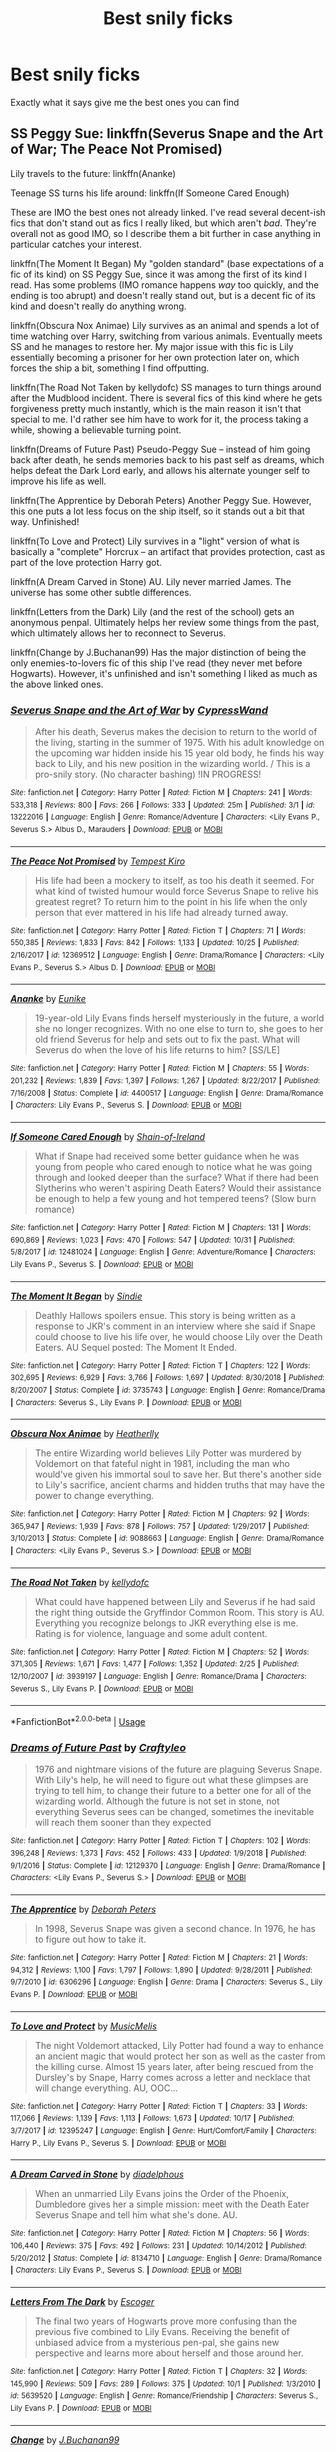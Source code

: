 #+TITLE: Best snily ficks

* Best snily ficks
:PROPERTIES:
:Author: carxxxxx
:Score: 0
:DateUnix: 1573013094.0
:DateShort: 2019-Nov-06
:FlairText: Request
:END:
Exactly what it says give me the best ones you can find


** SS Peggy Sue: linkffn(Severus Snape and the Art of War; The Peace Not Promised)

Lily travels to the future: linkffn(Ananke)

Teenage SS turns his life around: linkffn(If Someone Cared Enough)

These are IMO the best ones not already linked. I've read several decent-ish fics that don't stand out as fics I really liked, but which aren't /bad/. They're overall not as good IMO, so I describe them a bit further in case anything in particular catches your interest.

linkffn(The Moment It Began) My "golden standard" (base expectations of a fic of its kind) on SS Peggy Sue, since it was among the first of its kind I read. Has some problems (IMO romance happens /way/ too quickly, and the ending is too abrupt) and doesn't really stand out, but is a decent fic of its kind and doesn't really do anything wrong.

linkffn(Obscura Nox Animae) Lily survives as an animal and spends a lot of time watching over Harry, switching from various animals. Eventually meets SS and he manages to restore her. My major issue with this fic is Lily essentially becoming a prisoner for her own protection later on, which forces the ship a bit, something I find offputting.

linkffn(The Road Not Taken by kellydofc) SS manages to turn things around after the Mudblood incident. There is several fics of this kind where he gets forgiveness pretty much instantly, which is the main reason it isn't that special to me. I'd rather see him have to work for it, the process taking a while, showing a believable turning point.

linkffn(Dreams of Future Past) Pseudo-Peggy Sue -- instead of him going back after death, he sends memories back to his past self as dreams, which helps defeat the Dark Lord early, and allows his alternate younger self to improve his life as well.

linkffn(The Apprentice by Deborah Peters) Another Peggy Sue. However, this one puts a lot less focus on the ship itself, so it stands out a bit that way. Unfinished!

linkffn(To Love and Protect) Lily survives in a "light" version of what is basically a "complete" Horcrux -- an artifact that provides protection, cast as part of the love protection Harry got.

linkffn(A Dream Carved in Stone) AU. Lily never married James. The universe has some other subtle differences.

linkffn(Letters from the Dark) Lily (and the rest of the school) gets an anonymous penpal. Ultimately helps her review some things from the past, which ultimately allows her to reconnect to Severus.

linkffn(Change by J.Buchanan99) Has the major distinction of being the only enemies-to-lovers fic of this ship I've read (they never met before Hogwarts). However, it's unfinished and isn't something I liked as much as the above linked ones.
:PROPERTIES:
:Author: Fredrik1994
:Score: 2
:DateUnix: 1573161858.0
:DateShort: 2019-Nov-08
:END:

*** [[https://www.fanfiction.net/s/13222016/1/][*/Severus Snape and the Art of War/*]] by [[https://www.fanfiction.net/u/6460126/CypressWand][/CypressWand/]]

#+begin_quote
  After his death, Severus makes the decision to return to the world of the living, starting in the summer of 1975. With his adult knowledge on the upcoming war hidden inside his 15 year old body, he finds his way back to Lily, and his new position in the wizarding world. / This is a pro-snily story. (No character bashing) !IN PROGRESS!
#+end_quote

^{/Site/:} ^{fanfiction.net} ^{*|*} ^{/Category/:} ^{Harry} ^{Potter} ^{*|*} ^{/Rated/:} ^{Fiction} ^{M} ^{*|*} ^{/Chapters/:} ^{241} ^{*|*} ^{/Words/:} ^{533,318} ^{*|*} ^{/Reviews/:} ^{800} ^{*|*} ^{/Favs/:} ^{266} ^{*|*} ^{/Follows/:} ^{333} ^{*|*} ^{/Updated/:} ^{25m} ^{*|*} ^{/Published/:} ^{3/1} ^{*|*} ^{/id/:} ^{13222016} ^{*|*} ^{/Language/:} ^{English} ^{*|*} ^{/Genre/:} ^{Romance/Adventure} ^{*|*} ^{/Characters/:} ^{<Lily} ^{Evans} ^{P.,} ^{Severus} ^{S.>} ^{Albus} ^{D.,} ^{Marauders} ^{*|*} ^{/Download/:} ^{[[http://www.ff2ebook.com/old/ffn-bot/index.php?id=13222016&source=ff&filetype=epub][EPUB]]} ^{or} ^{[[http://www.ff2ebook.com/old/ffn-bot/index.php?id=13222016&source=ff&filetype=mobi][MOBI]]}

--------------

[[https://www.fanfiction.net/s/12369512/1/][*/The Peace Not Promised/*]] by [[https://www.fanfiction.net/u/812247/Tempest-Kiro][/Tempest Kiro/]]

#+begin_quote
  His life had been a mockery to itself, as too his death it seemed. For what kind of twisted humour would force Severus Snape to relive his greatest regret? To return him to the point in his life when the only person that ever mattered in his life had already turned away.
#+end_quote

^{/Site/:} ^{fanfiction.net} ^{*|*} ^{/Category/:} ^{Harry} ^{Potter} ^{*|*} ^{/Rated/:} ^{Fiction} ^{T} ^{*|*} ^{/Chapters/:} ^{71} ^{*|*} ^{/Words/:} ^{550,385} ^{*|*} ^{/Reviews/:} ^{1,833} ^{*|*} ^{/Favs/:} ^{842} ^{*|*} ^{/Follows/:} ^{1,133} ^{*|*} ^{/Updated/:} ^{10/25} ^{*|*} ^{/Published/:} ^{2/16/2017} ^{*|*} ^{/id/:} ^{12369512} ^{*|*} ^{/Language/:} ^{English} ^{*|*} ^{/Genre/:} ^{Drama/Romance} ^{*|*} ^{/Characters/:} ^{<Lily} ^{Evans} ^{P.,} ^{Severus} ^{S.>} ^{Albus} ^{D.} ^{*|*} ^{/Download/:} ^{[[http://www.ff2ebook.com/old/ffn-bot/index.php?id=12369512&source=ff&filetype=epub][EPUB]]} ^{or} ^{[[http://www.ff2ebook.com/old/ffn-bot/index.php?id=12369512&source=ff&filetype=mobi][MOBI]]}

--------------

[[https://www.fanfiction.net/s/4400517/1/][*/Ananke/*]] by [[https://www.fanfiction.net/u/220839/Eunike][/Eunike/]]

#+begin_quote
  19-year-old Lily Evans finds herself mysteriously in the future, a world she no longer recognizes. With no one else to turn to, she goes to her old friend Severus for help and sets out to fix the past. What will Severus do when the love of his life returns to him? [SS/LE]
#+end_quote

^{/Site/:} ^{fanfiction.net} ^{*|*} ^{/Category/:} ^{Harry} ^{Potter} ^{*|*} ^{/Rated/:} ^{Fiction} ^{M} ^{*|*} ^{/Chapters/:} ^{55} ^{*|*} ^{/Words/:} ^{201,232} ^{*|*} ^{/Reviews/:} ^{1,839} ^{*|*} ^{/Favs/:} ^{1,397} ^{*|*} ^{/Follows/:} ^{1,267} ^{*|*} ^{/Updated/:} ^{8/22/2017} ^{*|*} ^{/Published/:} ^{7/16/2008} ^{*|*} ^{/Status/:} ^{Complete} ^{*|*} ^{/id/:} ^{4400517} ^{*|*} ^{/Language/:} ^{English} ^{*|*} ^{/Genre/:} ^{Drama/Romance} ^{*|*} ^{/Characters/:} ^{Lily} ^{Evans} ^{P.,} ^{Severus} ^{S.} ^{*|*} ^{/Download/:} ^{[[http://www.ff2ebook.com/old/ffn-bot/index.php?id=4400517&source=ff&filetype=epub][EPUB]]} ^{or} ^{[[http://www.ff2ebook.com/old/ffn-bot/index.php?id=4400517&source=ff&filetype=mobi][MOBI]]}

--------------

[[https://www.fanfiction.net/s/12481024/1/][*/If Someone Cared Enough/*]] by [[https://www.fanfiction.net/u/1659535/Shain-of-Ireland][/Shain-of-Ireland/]]

#+begin_quote
  What if Snape had received some better guidance when he was young from people who cared enough to notice what he was going through and looked deeper than the surface? What if there had been Slytherins who weren't aspiring Death Eaters? Would their assistance be enough to help a few young and hot tempered teens? (Slow burn romance)
#+end_quote

^{/Site/:} ^{fanfiction.net} ^{*|*} ^{/Category/:} ^{Harry} ^{Potter} ^{*|*} ^{/Rated/:} ^{Fiction} ^{M} ^{*|*} ^{/Chapters/:} ^{131} ^{*|*} ^{/Words/:} ^{690,869} ^{*|*} ^{/Reviews/:} ^{1,023} ^{*|*} ^{/Favs/:} ^{470} ^{*|*} ^{/Follows/:} ^{547} ^{*|*} ^{/Updated/:} ^{10/31} ^{*|*} ^{/Published/:} ^{5/8/2017} ^{*|*} ^{/id/:} ^{12481024} ^{*|*} ^{/Language/:} ^{English} ^{*|*} ^{/Genre/:} ^{Adventure/Romance} ^{*|*} ^{/Characters/:} ^{Lily} ^{Evans} ^{P.,} ^{Severus} ^{S.} ^{*|*} ^{/Download/:} ^{[[http://www.ff2ebook.com/old/ffn-bot/index.php?id=12481024&source=ff&filetype=epub][EPUB]]} ^{or} ^{[[http://www.ff2ebook.com/old/ffn-bot/index.php?id=12481024&source=ff&filetype=mobi][MOBI]]}

--------------

[[https://www.fanfiction.net/s/3735743/1/][*/The Moment It Began/*]] by [[https://www.fanfiction.net/u/46567/Sindie][/Sindie/]]

#+begin_quote
  Deathly Hallows spoilers ensue. This story is being written as a response to JKR's comment in an interview where she said if Snape could choose to live his life over, he would choose Lily over the Death Eaters. AU Sequel posted: The Moment It Ended.
#+end_quote

^{/Site/:} ^{fanfiction.net} ^{*|*} ^{/Category/:} ^{Harry} ^{Potter} ^{*|*} ^{/Rated/:} ^{Fiction} ^{T} ^{*|*} ^{/Chapters/:} ^{122} ^{*|*} ^{/Words/:} ^{302,695} ^{*|*} ^{/Reviews/:} ^{6,929} ^{*|*} ^{/Favs/:} ^{3,766} ^{*|*} ^{/Follows/:} ^{1,697} ^{*|*} ^{/Updated/:} ^{8/30/2018} ^{*|*} ^{/Published/:} ^{8/20/2007} ^{*|*} ^{/Status/:} ^{Complete} ^{*|*} ^{/id/:} ^{3735743} ^{*|*} ^{/Language/:} ^{English} ^{*|*} ^{/Genre/:} ^{Romance/Drama} ^{*|*} ^{/Characters/:} ^{Severus} ^{S.,} ^{Lily} ^{Evans} ^{P.} ^{*|*} ^{/Download/:} ^{[[http://www.ff2ebook.com/old/ffn-bot/index.php?id=3735743&source=ff&filetype=epub][EPUB]]} ^{or} ^{[[http://www.ff2ebook.com/old/ffn-bot/index.php?id=3735743&source=ff&filetype=mobi][MOBI]]}

--------------

[[https://www.fanfiction.net/s/9088663/1/][*/Obscura Nox Animae/*]] by [[https://www.fanfiction.net/u/555858/Heatherlly][/Heatherlly/]]

#+begin_quote
  The entire Wizarding world believes Lily Potter was murdered by Voldemort on that fateful night in 1981, including the man who would've given his immortal soul to save her. But there's another side to Lily's sacrifice, ancient charms and hidden truths that may have the power to change everything.
#+end_quote

^{/Site/:} ^{fanfiction.net} ^{*|*} ^{/Category/:} ^{Harry} ^{Potter} ^{*|*} ^{/Rated/:} ^{Fiction} ^{M} ^{*|*} ^{/Chapters/:} ^{92} ^{*|*} ^{/Words/:} ^{365,947} ^{*|*} ^{/Reviews/:} ^{1,939} ^{*|*} ^{/Favs/:} ^{878} ^{*|*} ^{/Follows/:} ^{757} ^{*|*} ^{/Updated/:} ^{1/29/2017} ^{*|*} ^{/Published/:} ^{3/10/2013} ^{*|*} ^{/Status/:} ^{Complete} ^{*|*} ^{/id/:} ^{9088663} ^{*|*} ^{/Language/:} ^{English} ^{*|*} ^{/Genre/:} ^{Drama/Romance} ^{*|*} ^{/Characters/:} ^{<Lily} ^{Evans} ^{P.,} ^{Severus} ^{S.>} ^{*|*} ^{/Download/:} ^{[[http://www.ff2ebook.com/old/ffn-bot/index.php?id=9088663&source=ff&filetype=epub][EPUB]]} ^{or} ^{[[http://www.ff2ebook.com/old/ffn-bot/index.php?id=9088663&source=ff&filetype=mobi][MOBI]]}

--------------

[[https://www.fanfiction.net/s/3939197/1/][*/The Road Not Taken/*]] by [[https://www.fanfiction.net/u/684913/kellydofc][/kellydofc/]]

#+begin_quote
  What could have happened between Lily and Severus if he had said the right thing outside the Gryffindor Common Room. This story is AU. Everything you recognize belongs to JKR everything else is me. Rating is for violence, language and some adult content.
#+end_quote

^{/Site/:} ^{fanfiction.net} ^{*|*} ^{/Category/:} ^{Harry} ^{Potter} ^{*|*} ^{/Rated/:} ^{Fiction} ^{M} ^{*|*} ^{/Chapters/:} ^{52} ^{*|*} ^{/Words/:} ^{371,305} ^{*|*} ^{/Reviews/:} ^{1,671} ^{*|*} ^{/Favs/:} ^{1,477} ^{*|*} ^{/Follows/:} ^{1,352} ^{*|*} ^{/Updated/:} ^{2/25} ^{*|*} ^{/Published/:} ^{12/10/2007} ^{*|*} ^{/id/:} ^{3939197} ^{*|*} ^{/Language/:} ^{English} ^{*|*} ^{/Genre/:} ^{Romance/Drama} ^{*|*} ^{/Characters/:} ^{Severus} ^{S.,} ^{Lily} ^{Evans} ^{P.} ^{*|*} ^{/Download/:} ^{[[http://www.ff2ebook.com/old/ffn-bot/index.php?id=3939197&source=ff&filetype=epub][EPUB]]} ^{or} ^{[[http://www.ff2ebook.com/old/ffn-bot/index.php?id=3939197&source=ff&filetype=mobi][MOBI]]}

--------------

*FanfictionBot*^{2.0.0-beta} | [[https://github.com/tusing/reddit-ffn-bot/wiki/Usage][Usage]]
:PROPERTIES:
:Author: FanfictionBot
:Score: 2
:DateUnix: 1573163122.0
:DateShort: 2019-Nov-08
:END:


*** [[https://www.fanfiction.net/s/12129370/1/][*/Dreams of Future Past/*]] by [[https://www.fanfiction.net/u/7830927/Craftyleo][/Craftyleo/]]

#+begin_quote
  1976 and nightmare visions of the future are plaguing Severus Snape. With Lily's help, he will need to figure out what these glimpses are trying to tell him, to change their future to a better one for all of the wizarding world. Although the future is not set in stone, not everything Severus sees can be changed, sometimes the inevitable will reach them sooner than they expected
#+end_quote

^{/Site/:} ^{fanfiction.net} ^{*|*} ^{/Category/:} ^{Harry} ^{Potter} ^{*|*} ^{/Rated/:} ^{Fiction} ^{T} ^{*|*} ^{/Chapters/:} ^{102} ^{*|*} ^{/Words/:} ^{396,248} ^{*|*} ^{/Reviews/:} ^{1,373} ^{*|*} ^{/Favs/:} ^{452} ^{*|*} ^{/Follows/:} ^{433} ^{*|*} ^{/Updated/:} ^{1/9/2018} ^{*|*} ^{/Published/:} ^{9/1/2016} ^{*|*} ^{/Status/:} ^{Complete} ^{*|*} ^{/id/:} ^{12129370} ^{*|*} ^{/Language/:} ^{English} ^{*|*} ^{/Genre/:} ^{Drama/Romance} ^{*|*} ^{/Characters/:} ^{<Lily} ^{Evans} ^{P.,} ^{Severus} ^{S.>} ^{*|*} ^{/Download/:} ^{[[http://www.ff2ebook.com/old/ffn-bot/index.php?id=12129370&source=ff&filetype=epub][EPUB]]} ^{or} ^{[[http://www.ff2ebook.com/old/ffn-bot/index.php?id=12129370&source=ff&filetype=mobi][MOBI]]}

--------------

[[https://www.fanfiction.net/s/6306296/1/][*/The Apprentice/*]] by [[https://www.fanfiction.net/u/376135/Deborah-Peters][/Deborah Peters/]]

#+begin_quote
  In 1998, Severus Snape was given a second chance. In 1976, he has to figure out how to take it.
#+end_quote

^{/Site/:} ^{fanfiction.net} ^{*|*} ^{/Category/:} ^{Harry} ^{Potter} ^{*|*} ^{/Rated/:} ^{Fiction} ^{M} ^{*|*} ^{/Chapters/:} ^{21} ^{*|*} ^{/Words/:} ^{94,312} ^{*|*} ^{/Reviews/:} ^{1,100} ^{*|*} ^{/Favs/:} ^{1,797} ^{*|*} ^{/Follows/:} ^{1,890} ^{*|*} ^{/Updated/:} ^{9/28/2011} ^{*|*} ^{/Published/:} ^{9/7/2010} ^{*|*} ^{/id/:} ^{6306296} ^{*|*} ^{/Language/:} ^{English} ^{*|*} ^{/Genre/:} ^{Drama} ^{*|*} ^{/Characters/:} ^{Severus} ^{S.,} ^{Lily} ^{Evans} ^{P.} ^{*|*} ^{/Download/:} ^{[[http://www.ff2ebook.com/old/ffn-bot/index.php?id=6306296&source=ff&filetype=epub][EPUB]]} ^{or} ^{[[http://www.ff2ebook.com/old/ffn-bot/index.php?id=6306296&source=ff&filetype=mobi][MOBI]]}

--------------

[[https://www.fanfiction.net/s/12395247/1/][*/To Love and Protect/*]] by [[https://www.fanfiction.net/u/5614573/MusicMelis][/MusicMelis/]]

#+begin_quote
  The night Voldemort attacked, Lily Potter had found a way to enhance an ancient magic that would protect her son as well as the caster from the killing curse. Almost 15 years later, after being rescued from the Dursley's by Snape, Harry comes across a letter and necklace that will change everything. AU, OOC...
#+end_quote

^{/Site/:} ^{fanfiction.net} ^{*|*} ^{/Category/:} ^{Harry} ^{Potter} ^{*|*} ^{/Rated/:} ^{Fiction} ^{T} ^{*|*} ^{/Chapters/:} ^{33} ^{*|*} ^{/Words/:} ^{117,066} ^{*|*} ^{/Reviews/:} ^{1,139} ^{*|*} ^{/Favs/:} ^{1,113} ^{*|*} ^{/Follows/:} ^{1,673} ^{*|*} ^{/Updated/:} ^{10/17} ^{*|*} ^{/Published/:} ^{3/7/2017} ^{*|*} ^{/id/:} ^{12395247} ^{*|*} ^{/Language/:} ^{English} ^{*|*} ^{/Genre/:} ^{Hurt/Comfort/Family} ^{*|*} ^{/Characters/:} ^{Harry} ^{P.,} ^{Lily} ^{Evans} ^{P.,} ^{Severus} ^{S.} ^{*|*} ^{/Download/:} ^{[[http://www.ff2ebook.com/old/ffn-bot/index.php?id=12395247&source=ff&filetype=epub][EPUB]]} ^{or} ^{[[http://www.ff2ebook.com/old/ffn-bot/index.php?id=12395247&source=ff&filetype=mobi][MOBI]]}

--------------

[[https://www.fanfiction.net/s/8134710/1/][*/A Dream Carved in Stone/*]] by [[https://www.fanfiction.net/u/4010702/diadelphous][/diadelphous/]]

#+begin_quote
  When an unmarried Lily Evans joins the Order of the Phoenix, Dumbledore gives her a simple mission: meet with the Death Eater Severus Snape and tell him what she's done. AU.
#+end_quote

^{/Site/:} ^{fanfiction.net} ^{*|*} ^{/Category/:} ^{Harry} ^{Potter} ^{*|*} ^{/Rated/:} ^{Fiction} ^{M} ^{*|*} ^{/Chapters/:} ^{56} ^{*|*} ^{/Words/:} ^{106,440} ^{*|*} ^{/Reviews/:} ^{375} ^{*|*} ^{/Favs/:} ^{492} ^{*|*} ^{/Follows/:} ^{231} ^{*|*} ^{/Updated/:} ^{10/14/2012} ^{*|*} ^{/Published/:} ^{5/20/2012} ^{*|*} ^{/Status/:} ^{Complete} ^{*|*} ^{/id/:} ^{8134710} ^{*|*} ^{/Language/:} ^{English} ^{*|*} ^{/Genre/:} ^{Drama/Romance} ^{*|*} ^{/Characters/:} ^{Lily} ^{Evans} ^{P.,} ^{Severus} ^{S.} ^{*|*} ^{/Download/:} ^{[[http://www.ff2ebook.com/old/ffn-bot/index.php?id=8134710&source=ff&filetype=epub][EPUB]]} ^{or} ^{[[http://www.ff2ebook.com/old/ffn-bot/index.php?id=8134710&source=ff&filetype=mobi][MOBI]]}

--------------

[[https://www.fanfiction.net/s/5639520/1/][*/Letters From The Dark/*]] by [[https://www.fanfiction.net/u/1714030/Escoger][/Escoger/]]

#+begin_quote
  The final two years of Hogwarts prove more confusing than the previous five combined to Lily Evans. Receiving the benefit of unbiased advice from a mysterious pen-pal, she gains new perspective and learns more about herself and those around her.
#+end_quote

^{/Site/:} ^{fanfiction.net} ^{*|*} ^{/Category/:} ^{Harry} ^{Potter} ^{*|*} ^{/Rated/:} ^{Fiction} ^{T} ^{*|*} ^{/Chapters/:} ^{32} ^{*|*} ^{/Words/:} ^{145,990} ^{*|*} ^{/Reviews/:} ^{509} ^{*|*} ^{/Favs/:} ^{289} ^{*|*} ^{/Follows/:} ^{375} ^{*|*} ^{/Updated/:} ^{10/1} ^{*|*} ^{/Published/:} ^{1/3/2010} ^{*|*} ^{/id/:} ^{5639520} ^{*|*} ^{/Language/:} ^{English} ^{*|*} ^{/Genre/:} ^{Romance/Friendship} ^{*|*} ^{/Characters/:} ^{Severus} ^{S.,} ^{Lily} ^{Evans} ^{P.} ^{*|*} ^{/Download/:} ^{[[http://www.ff2ebook.com/old/ffn-bot/index.php?id=5639520&source=ff&filetype=epub][EPUB]]} ^{or} ^{[[http://www.ff2ebook.com/old/ffn-bot/index.php?id=5639520&source=ff&filetype=mobi][MOBI]]}

--------------

[[https://www.fanfiction.net/s/11209155/1/][*/Change/*]] by [[https://www.fanfiction.net/u/6618874/J-Buchanan99][/J.Buchanan99/]]

#+begin_quote
  Severus Snape and Lily Evans have just begun their fifth year at Hogwarts School of Witchcraft and Wizardry. Severus receives attention he's never received before from a girl he pushed away long ago. Lily Evans is intent on befriending the disliked Snape. Will they form a friendship? And if they do, what will the outcome be? Updated every Monday. Read bio for info.
#+end_quote

^{/Site/:} ^{fanfiction.net} ^{*|*} ^{/Category/:} ^{Harry} ^{Potter} ^{*|*} ^{/Rated/:} ^{Fiction} ^{K+} ^{*|*} ^{/Chapters/:} ^{35} ^{*|*} ^{/Words/:} ^{114,206} ^{*|*} ^{/Reviews/:} ^{100} ^{*|*} ^{/Favs/:} ^{94} ^{*|*} ^{/Follows/:} ^{121} ^{*|*} ^{/Updated/:} ^{6/26/2018} ^{*|*} ^{/Published/:} ^{4/25/2015} ^{*|*} ^{/id/:} ^{11209155} ^{*|*} ^{/Language/:} ^{English} ^{*|*} ^{/Genre/:} ^{Friendship/Romance} ^{*|*} ^{/Characters/:} ^{<Lily} ^{Evans} ^{P.,} ^{Severus} ^{S.>} ^{*|*} ^{/Download/:} ^{[[http://www.ff2ebook.com/old/ffn-bot/index.php?id=11209155&source=ff&filetype=epub][EPUB]]} ^{or} ^{[[http://www.ff2ebook.com/old/ffn-bot/index.php?id=11209155&source=ff&filetype=mobi][MOBI]]}

--------------

*FanfictionBot*^{2.0.0-beta} | [[https://github.com/tusing/reddit-ffn-bot/wiki/Usage][Usage]]
:PROPERTIES:
:Author: FanfictionBot
:Score: 2
:DateUnix: 1573163135.0
:DateShort: 2019-Nov-08
:END:


*** [deleted]
:PROPERTIES:
:Score: 1
:DateUnix: 1573161973.0
:DateShort: 2019-Nov-08
:END:


** [deleted]
:PROPERTIES:
:Score: 1
:DateUnix: 1573034939.0
:DateShort: 2019-Nov-06
:END:

*** Thanks ☺️
:PROPERTIES:
:Author: carxxxxx
:Score: 2
:DateUnix: 1573039937.0
:DateShort: 2019-Nov-06
:END:


*** [[https://archiveofourown.org/works/14046060][*/A dealer, not a Death Eater/*]] by [[https://www.archiveofourown.org/users/Jaxon/pseuds/Jaxon][/Jaxon/]]

#+begin_quote
  It should've been simple: Severus falls for Lily, Lily falls for Severus, and the pair live happily ever after.\\
  Instead, Voldemort is rising, and the Ministry is corrupt. With her options in the wizarding world curtailed, Lily quickly aligns herself with the Order of the Phoenix, whilst boyfriend Severus remains deliberately apolitical.\\
  After all, as a full citizen, he's got rather more to lose. With Lily forbidden from earning, he's keeping them both, with all of his spare time eaten up by his apprenticeship and his casual hours behind the bar at the Three Broomsticks.\\
  Not to mention his little side-hobby. Avoiding Azkaban. Touting illegal potions carries a rather harsh sentence, you see...

  The additional tags of: abortion, corporal punishment, domestic violence, dubious consent, rape/non-con elements - do not occur between Lily/Severus.
#+end_quote

^{/Site/:} ^{Archive} ^{of} ^{Our} ^{Own} ^{*|*} ^{/Fandom/:} ^{Harry} ^{Potter} ^{-} ^{J.} ^{K.} ^{Rowling} ^{*|*} ^{/Published/:} ^{2018-03-21} ^{*|*} ^{/Updated/:} ^{2019-10-27} ^{*|*} ^{/Words/:} ^{469686} ^{*|*} ^{/Chapters/:} ^{118/?} ^{*|*} ^{/Comments/:} ^{2871} ^{*|*} ^{/Kudos/:} ^{551} ^{*|*} ^{/Bookmarks/:} ^{83} ^{*|*} ^{/Hits/:} ^{17836} ^{*|*} ^{/ID/:} ^{14046060} ^{*|*} ^{/Download/:} ^{[[https://archiveofourown.org/downloads/14046060/A%20dealer%20not%20a%20Death.epub?updated_at=1572800501][EPUB]]} ^{or} ^{[[https://archiveofourown.org/downloads/14046060/A%20dealer%20not%20a%20Death.mobi?updated_at=1572800501][MOBI]]}

--------------

[[https://www.fanfiction.net/s/7670834/1/][*/Come Once Again and Love Me/*]] by [[https://www.fanfiction.net/u/3117309/laventadorn][/laventadorn/]]

#+begin_quote
  Severus wakes up in the afterlife expecting something rather different than being almost-seventeen again. Seriously, what kind of game is this? But wait - Lily's come back, too - from 1981? Perhaps it's a second chance... but to do what? SS/LE
#+end_quote

^{/Site/:} ^{fanfiction.net} ^{*|*} ^{/Category/:} ^{Harry} ^{Potter} ^{*|*} ^{/Rated/:} ^{Fiction} ^{M} ^{*|*} ^{/Chapters/:} ^{25} ^{*|*} ^{/Words/:} ^{188,760} ^{*|*} ^{/Reviews/:} ^{785} ^{*|*} ^{/Favs/:} ^{1,385} ^{*|*} ^{/Follows/:} ^{456} ^{*|*} ^{/Updated/:} ^{1/26/2012} ^{*|*} ^{/Published/:} ^{12/24/2011} ^{*|*} ^{/Status/:} ^{Complete} ^{*|*} ^{/id/:} ^{7670834} ^{*|*} ^{/Language/:} ^{English} ^{*|*} ^{/Genre/:} ^{Drama/Angst} ^{*|*} ^{/Characters/:} ^{Severus} ^{S.,} ^{Lily} ^{Evans} ^{P.} ^{*|*} ^{/Download/:} ^{[[http://www.ff2ebook.com/old/ffn-bot/index.php?id=7670834&source=ff&filetype=epub][EPUB]]} ^{or} ^{[[http://www.ff2ebook.com/old/ffn-bot/index.php?id=7670834&source=ff&filetype=mobi][MOBI]]}

--------------

*FanfictionBot*^{2.0.0-beta} | [[https://github.com/tusing/reddit-ffn-bot/wiki/Usage][Usage]]
:PROPERTIES:
:Author: FanfictionBot
:Score: 1
:DateUnix: 1573035001.0
:DateShort: 2019-Nov-06
:END:


** [[https://archiveofourown.org/works/11622306][Puzzle]] linkao3(11622306) is pretty dark, but has incredible writing and characterization.
:PROPERTIES:
:Author: siderumincaelo
:Score: 1
:DateUnix: 1573052193.0
:DateShort: 2019-Nov-06
:END:

*** [[https://archiveofourown.org/works/11622306][*/Puzzle/*]] by [[https://www.archiveofourown.org/users/we_built_the_shadows_here/pseuds/we_built_the_shadows_here/users/Septima727/pseuds/Septima727][/we_built_the_shadows_hereSeptima727/]]

#+begin_quote
  Three years after Voldemort visited Godric's Hollow, Lily now lives under the protection of loyal Death Eater Severus Snape in a world ruled by the Dark Lord's conquest. But the Order of the Phoenix is not completely eradicated, and two names are beginning to return to her: Harry and James.
#+end_quote

^{/Site/:} ^{Archive} ^{of} ^{Our} ^{Own} ^{*|*} ^{/Fandom/:} ^{Harry} ^{Potter} ^{-} ^{J.} ^{K.} ^{Rowling} ^{*|*} ^{/Published/:} ^{2017-07-26} ^{*|*} ^{/Completed/:} ^{2018-04-21} ^{*|*} ^{/Words/:} ^{143137} ^{*|*} ^{/Chapters/:} ^{46/46} ^{*|*} ^{/Comments/:} ^{260} ^{*|*} ^{/Kudos/:} ^{230} ^{*|*} ^{/Bookmarks/:} ^{67} ^{*|*} ^{/Hits/:} ^{8756} ^{*|*} ^{/ID/:} ^{11622306} ^{*|*} ^{/Download/:} ^{[[https://archiveofourown.org/downloads/11622306/Puzzle.epub?updated_at=1524328686][EPUB]]} ^{or} ^{[[https://archiveofourown.org/downloads/11622306/Puzzle.mobi?updated_at=1524328686][MOBI]]}

--------------

*FanfictionBot*^{2.0.0-beta} | [[https://github.com/tusing/reddit-ffn-bot/wiki/Usage][Usage]]
:PROPERTIES:
:Author: FanfictionBot
:Score: 1
:DateUnix: 1573052208.0
:DateShort: 2019-Nov-06
:END:


** Linkffn(Wormwood and Asphodel by Animalium) and linkffn(The Long Road Home by Penelope Muir).
:PROPERTIES:
:Author: Zakle
:Score: 1
:DateUnix: 1573061686.0
:DateShort: 2019-Nov-06
:END:

*** [[https://www.fanfiction.net/s/13088244/1/][*/Wormwood and Asphodel/*]] by [[https://www.fanfiction.net/u/8598867/Animalium][/Animalium/]]

#+begin_quote
  Not only did Harry survive the attack of Lord Voldemort, but Lily did as well. While grieving over the loss of her husband, she reconnects with a certain potions master who vows to make amends. Enacting their revenge on Lord Voldemort, they find one another as they once were. They rekindle a love they never thought possible amidst a war that threatens to tear them apart.
#+end_quote

^{/Site/:} ^{fanfiction.net} ^{*|*} ^{/Category/:} ^{Harry} ^{Potter} ^{*|*} ^{/Rated/:} ^{Fiction} ^{M} ^{*|*} ^{/Chapters/:} ^{40} ^{*|*} ^{/Words/:} ^{111,064} ^{*|*} ^{/Reviews/:} ^{160} ^{*|*} ^{/Favs/:} ^{86} ^{*|*} ^{/Follows/:} ^{130} ^{*|*} ^{/Updated/:} ^{11/3} ^{*|*} ^{/Published/:} ^{10/9/2018} ^{*|*} ^{/id/:} ^{13088244} ^{*|*} ^{/Language/:} ^{English} ^{*|*} ^{/Characters/:} ^{<Lily} ^{Evans} ^{P.,} ^{Severus} ^{S.>} ^{Harry} ^{P.,} ^{OC} ^{*|*} ^{/Download/:} ^{[[http://www.ff2ebook.com/old/ffn-bot/index.php?id=13088244&source=ff&filetype=epub][EPUB]]} ^{or} ^{[[http://www.ff2ebook.com/old/ffn-bot/index.php?id=13088244&source=ff&filetype=mobi][MOBI]]}

--------------

[[https://www.fanfiction.net/s/6613973/1/][*/The Long Road Home/*]] by [[https://www.fanfiction.net/u/715571/Penelope-Muir][/Penelope Muir/]]

#+begin_quote
  Voldemort chooses Neville but the Potters do not escape unscathed. Five years later, Lily Potter walks back into Severus Snape's life. Things are about to get complicated. AU Severus/Lily.
#+end_quote

^{/Site/:} ^{fanfiction.net} ^{*|*} ^{/Category/:} ^{Harry} ^{Potter} ^{*|*} ^{/Rated/:} ^{Fiction} ^{M} ^{*|*} ^{/Chapters/:} ^{119} ^{*|*} ^{/Words/:} ^{558,454} ^{*|*} ^{/Reviews/:} ^{2,220} ^{*|*} ^{/Favs/:} ^{747} ^{*|*} ^{/Follows/:} ^{917} ^{*|*} ^{/Updated/:} ^{9/15/2018} ^{*|*} ^{/Published/:} ^{1/1/2011} ^{*|*} ^{/id/:} ^{6613973} ^{*|*} ^{/Language/:} ^{English} ^{*|*} ^{/Genre/:} ^{Drama/Romance} ^{*|*} ^{/Characters/:} ^{<Lily} ^{Evans} ^{P.,} ^{Severus} ^{S.>} ^{Harry} ^{P.,} ^{Regulus} ^{B.} ^{*|*} ^{/Download/:} ^{[[http://www.ff2ebook.com/old/ffn-bot/index.php?id=6613973&source=ff&filetype=epub][EPUB]]} ^{or} ^{[[http://www.ff2ebook.com/old/ffn-bot/index.php?id=6613973&source=ff&filetype=mobi][MOBI]]}

--------------

*FanfictionBot*^{2.0.0-beta} | [[https://github.com/tusing/reddit-ffn-bot/wiki/Usage][Usage]]
:PROPERTIES:
:Author: FanfictionBot
:Score: 1
:DateUnix: 1573061716.0
:DateShort: 2019-Nov-06
:END:


** [[https://www.fanfiction.net/s/13222016/1/Severus-Snape-and-the-Art-of-War]]
:PROPERTIES:
:Score: 1
:DateUnix: 1578604131.0
:DateShort: 2020-Jan-10
:END:
